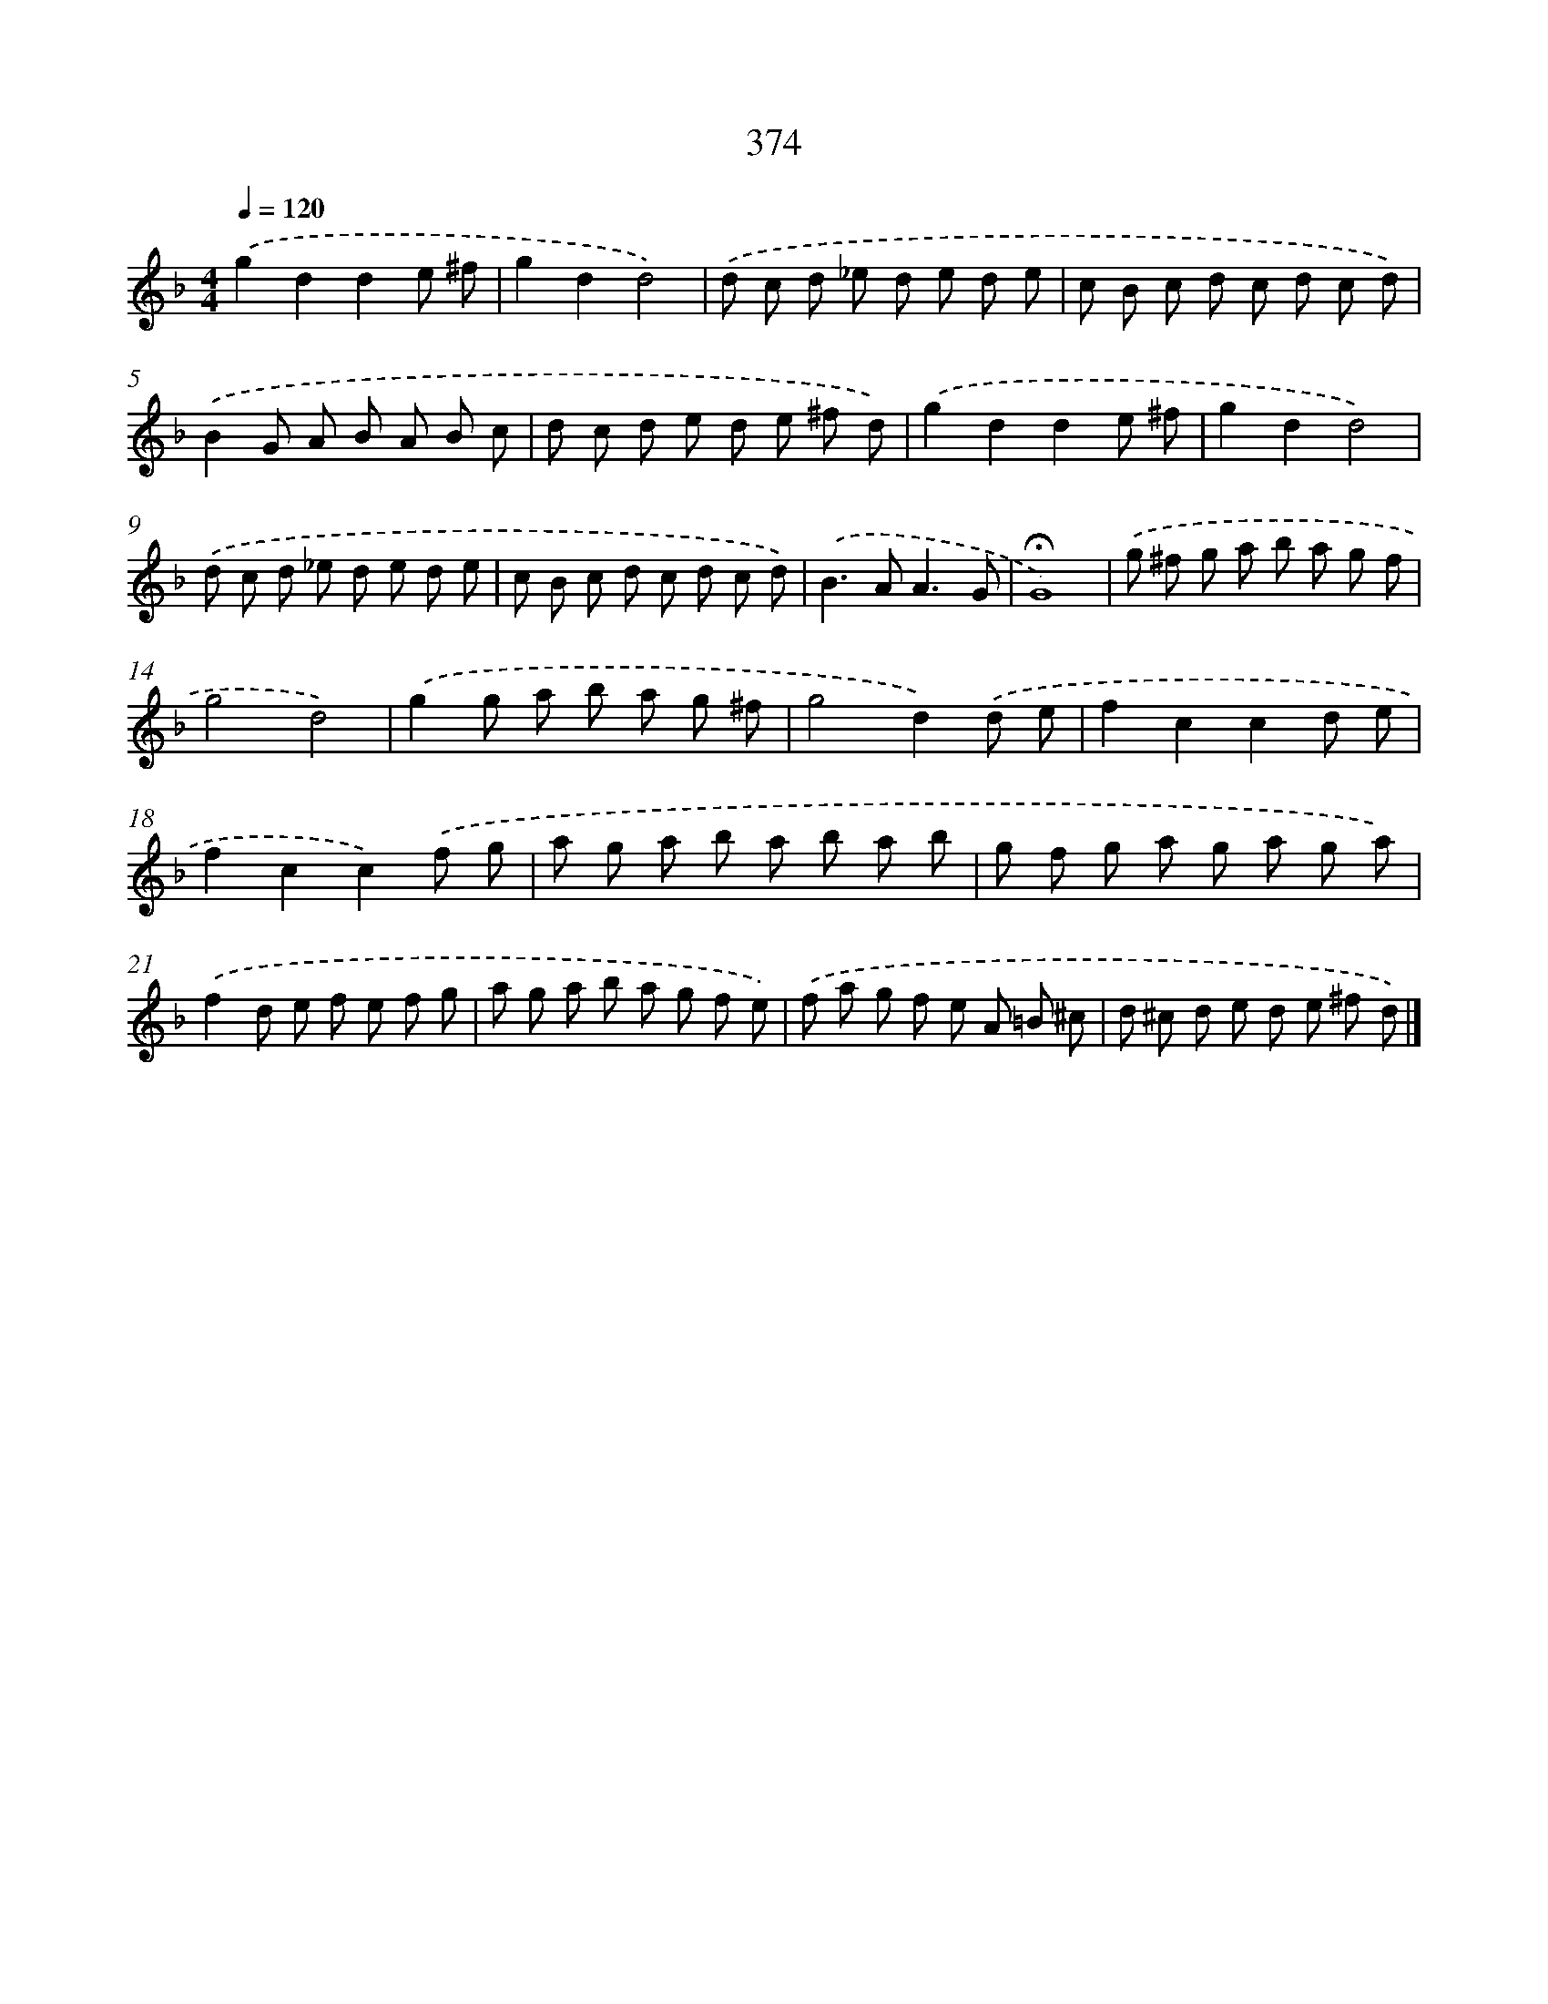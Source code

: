 X: 8062
T: 374
%%abc-version 2.0
%%abcx-abcm2ps-target-version 5.9.1 (29 Sep 2008)
%%abc-creator hum2abc beta
%%abcx-conversion-date 2018/11/01 14:36:43
%%humdrum-veritas 1993408834
%%humdrum-veritas-data 2478903318
%%continueall 1
%%barnumbers 0
L: 1/8
M: 4/4
Q: 1/4=120
K: F clef=treble
.('g2d2d2e ^f |
g2d2d4) |
.('d c d _e d e d e |
c B c d c d c d) |
.('B2G A B A B c |
d c d e d e ^f d) |
.('g2d2d2e ^f |
g2d2d4) |
.('d c d _e d e d e |
c B c d c d c d) |
.('B2>A2A3G |
!fermata!G8) |
.('g ^f g a b a g f |
g4d4) |
.('g2g a b a g ^f |
g4d2).('d e |
f2c2c2d e |
f2c2c2).('f g |
a g a b a b a b |
g f g a g a g a) |
.('f2d e f e f g |
a g a b a g f e) |
.('f a g f e A =B ^c |
d ^c d e d e ^f d) |]
